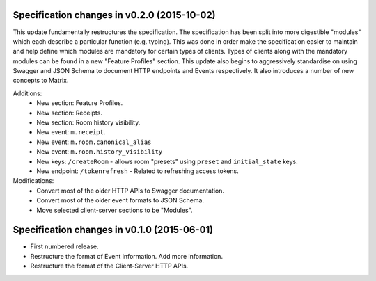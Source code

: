 .. This file is automatically processed by the templating system. To make it
.. happy, you MUST use '=' as the title underline and you MUST stick the version
.. in the title. The version MUST follow the numbering format 
.. "v<num>.<num>.<num>" - You cannot use a-z. If the templating system fails to
.. find the right info, it will be treated as a test failure and so will show up
.. in Jenkins. Comments like this are ignored by both RST and the templating
.. system. Add the newest release notes beneath this comment.

Specification changes in v0.2.0 (2015-10-02)
============================================

This update fundamentally restructures the specification. The specification has
been split into more digestible "modules" which each describe a particular
function (e.g. typing). This was done in order make the specification easier to
maintain and help define which modules are mandatory for certain types
of clients. Types of clients along with the mandatory modules can be found in a
new "Feature Profiles" section. This update also begins to aggressively
standardise on using Swagger and JSON Schema to document HTTP endpoints and
Events respectively. It also introduces a number of new concepts to Matrix.

Additions:
 - New section: Feature Profiles.
 - New section: Receipts.
 - New section: Room history visibility.
 - New event: ``m.receipt``.
 - New event: ``m.room.canonical_alias``
 - New event: ``m.room.history_visibility``
 - New keys: ``/createRoom`` - allows room "presets" using ``preset`` and
   ``initial_state`` keys.
 - New endpoint: ``/tokenrefresh`` - Related to refreshing access tokens.

Modifications:
 - Convert most of the older HTTP APIs to Swagger documentation.
 - Convert most of the older event formats to JSON Schema.
 - Move selected client-server sections to be "Modules".

Specification changes in v0.1.0 (2015-06-01)
============================================
- First numbered release.
- Restructure the format of Event information. Add more information.
- Restructure the format of the Client-Server HTTP APIs.